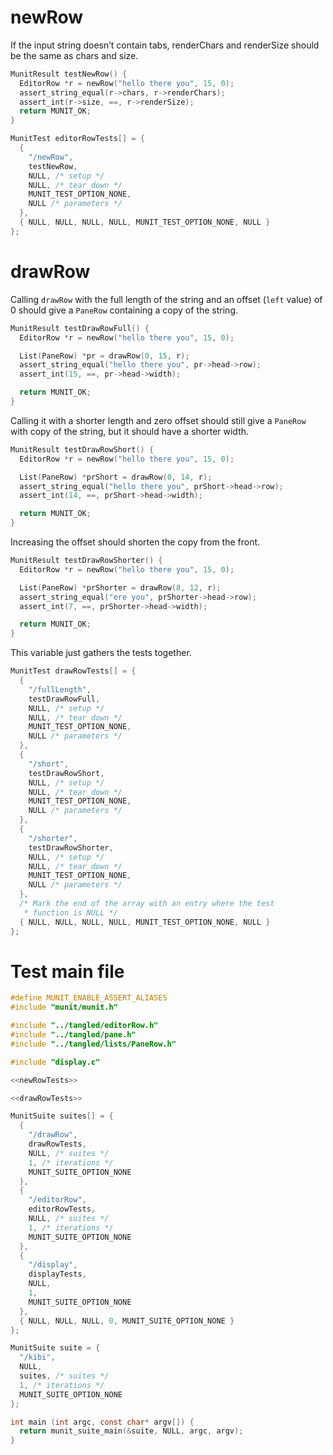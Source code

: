 * newRow
:PROPERTIES:
:header-args: :noweb-ref newRowTests
:END:

If the input string doesn’t contain tabs, renderChars and renderSize should be the same as chars and size.

#+begin_src c
  MunitResult testNewRow() {
    EditorRow *r = newRow("hello there you", 15, 0);
    assert_string_equal(r->chars, r->renderChars);
    assert_int(r->size, ==, r->renderSize);
    return MUNIT_OK;
  }
#+end_src

#+begin_src c
  MunitTest editorRowTests[] = {
    {
      "/newRow",
      testNewRow,
      NULL, /* setup */
      NULL, /* tear_down */
      MUNIT_TEST_OPTION_NONE,
      NULL /* parameters */
    },
    { NULL, NULL, NULL, NULL, MUNIT_TEST_OPTION_NONE, NULL }
  };
#+end_src

* drawRow
:PROPERTIES:
:header-args: :noweb-ref drawRowTests
:END:

Calling ~drawRow~ with the full length of the string and an offset (~left~ value) of 0 should give a ~PaneRow~ containing a copy of the string.

#+begin_src c
  MunitResult testDrawRowFull() {
    EditorRow *r = newRow("hello there you", 15, 0);

    List(PaneRow) *pr = drawRow(0, 15, r);
    assert_string_equal("hello there you", pr->head->row);
    assert_int(15, ==, pr->head->width);

    return MUNIT_OK;
  }
#+end_src

Calling it with a shorter length and zero offset should still give a ~PaneRow~ with copy of the string, but it should have a shorter width.

#+begin_src c
  MunitResult testDrawRowShort() {
    EditorRow *r = newRow("hello there you", 15, 0);

    List(PaneRow) *prShort = drawRow(0, 14, r);
    assert_string_equal("hello there you", prShort->head->row);
    assert_int(14, ==, prShort->head->width);

    return MUNIT_OK;
  }
#+end_src

Increasing the offset should shorten the copy from the front.

#+begin_src c
  MunitResult testDrawRowShorter() {
    EditorRow *r = newRow("hello there you", 15, 0);

    List(PaneRow) *prShorter = drawRow(8, 12, r);
    assert_string_equal("ere you", prShorter->head->row);
    assert_int(7, ==, prShorter->head->width);

    return MUNIT_OK;
  }
#+end_src

This variable just gathers the tests together.

#+begin_src c
  MunitTest drawRowTests[] = {
    {
      "/fullLength",
      testDrawRowFull,
      NULL, /* setup */
      NULL, /* tear_down */
      MUNIT_TEST_OPTION_NONE,
      NULL /* parameters */
    },
    {
      "/short",
      testDrawRowShort,
      NULL, /* setup */
      NULL, /* tear_down */
      MUNIT_TEST_OPTION_NONE,
      NULL /* parameters */
    },
    {
      "/shorter",
      testDrawRowShorter,
      NULL, /* setup */
      NULL, /* tear_down */
      MUNIT_TEST_OPTION_NONE,
      NULL /* parameters */
    },
    /* Mark the end of the array with an entry where the test
     ,* function is NULL */
    { NULL, NULL, NULL, NULL, MUNIT_TEST_OPTION_NONE, NULL }
  };
#+end_src

* Test main file

#+begin_src c :tangle main.c :noweb yes
  #define MUNIT_ENABLE_ASSERT_ALIASES
  #include "munit/munit.h"

  #include "../tangled/editorRow.h"
  #include "../tangled/pane.h"
  #include "../tangled/lists/PaneRow.h"

  #include "display.c"

  <<newRowTests>>

  <<drawRowTests>>

  MunitSuite suites[] = {
    {
      "/drawRow",
      drawRowTests,
      NULL, /* suites */
      1, /* iterations */
      MUNIT_SUITE_OPTION_NONE
    },
    {
      "/editorRow",
      editorRowTests,
      NULL, /* suites */
      1, /* iterations */
      MUNIT_SUITE_OPTION_NONE
    },
    {
      "/display",
      displayTests,
      NULL,
      1,
      MUNIT_SUITE_OPTION_NONE
    },
    { NULL, NULL, NULL, 0, MUNIT_SUITE_OPTION_NONE }
  };

  MunitSuite suite = {
    "/kibi",
    NULL,
    suites, /* suites */
    1, /* iterations */
    MUNIT_SUITE_OPTION_NONE
  };

  int main (int argc, const char* argv[]) {
    return munit_suite_main(&suite, NULL, argc, argv);
  }
#+end_src
